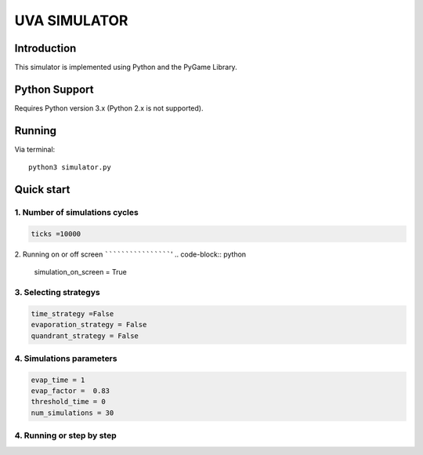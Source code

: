 ====
UVA SIMULATOR
====


Introduction
------------
This simulator is implemented using Python and the PyGame Library.



Python Support
--------------

Requires Python version 3.x (Python 2.x is not supported).

Running
------------

Via terminal::

    python3 simulator.py


Quick start
-----------

1. Number of simulations cycles
````````````

.. code-block:: python

    ticks =10000

2. Running on or off screen
````````````````````'
.. code-block:: python
    simulation_on_screen = True


3. Selecting strategys
````````````````````

.. code-block:: python
    
    time_strategy =False
    evaporation_strategy = False
    quandrant_strategy = False


4. Simulations parameters
```````````````````````````

.. code-block:: python

    evap_time = 1
    evap_factor =  0.83
    threshold_time = 0
    num_simulations = 30

4. Running or step by step
``````````````````````````````````````````````````````

.. code-block:: python
    #True to run and False to run step by step using the right arrow

     run = True



